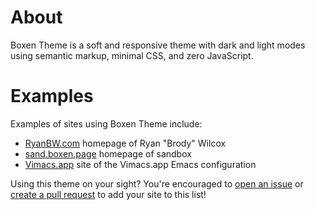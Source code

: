 * About
Boxen Theme is a soft and responsive theme with dark and light modes using semantic markup, minimal CSS, and zero JavaScript.
* Examples
Examples of sites using Boxen Theme include:
 - [[https://ryanbw.com][RyanBW.com]] homepage of Ryan "Brody" Wilcox
 - [[https://sand.boxen.page][sand.boxen.page]] homepage of sandbox
 - [[https://vimacs.app][Vimacs.app]] site of the Vimacs.app Emacs configuration

Using this theme on your sight?  You're encouraged to [[https://github.com/Ryan-B-W/boxen-theme/issues/new?assignees=Ryan-B-W&labels=&projects=&template=request-being-featured-as-a-user-of-this-theme.md&title=Request+to+have+SITE_NAME+included+in+README.org+as+an+example][open an issue]] or [[https://github.com/Ryan-B-W/boxen-theme/compare][create a pull request]] to add your site to this list!

